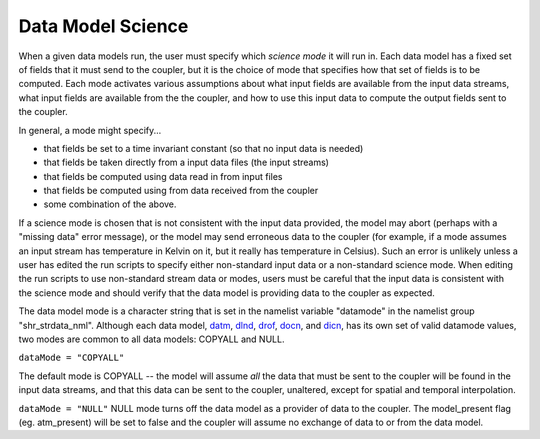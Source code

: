 Data Model Science
==================

When a given data models run, the user must specify which *science mode* it will run in. Each data model has a fixed set of fields that it must send to the coupler, but it is the choice of mode that specifies how that set of fields is to be computed. Each mode activates various assumptions about what input fields are available from the input data streams, what input fields are available from the the coupler, and how to use this input data to compute the output fields sent to the coupler.

In general, a mode might specify...

- that fields be set to a time invariant constant (so that no input data is needed)
- that fields be taken directly from a input data files (the input streams)
- that fields be computed using data read in from input files
- that fields be computed using from data received from the coupler
- some combination of the above.

If a science mode is chosen that is not consistent with the input data provided, the model may abort (perhaps with a "missing data" error message), or the model may send erroneous data to the coupler (for example, if a mode assumes an input stream has temperature in Kelvin on it, but it really has temperature in Celsius). Such an error is unlikely unless a user has edited the run scripts to specify either non-standard input data or a non-standard science mode. When editing the run scripts to use non-standard stream data or modes, users must be careful that the input data is consistent with the science mode and should verify that the data model is providing data to the coupler as expected.

The data model mode is a character string that is set in the namelist variable "datamode" in the namelist group "shr_strdata_nml". Although each data model, `datm <http://www.cesm.ucar.edu/models/cesm2.0/cesm/doc/modelnl/nl_datm.html#stream>`_, `dlnd <http://www.cesm.ucar.edu/models/cesm2.0/cesm/doc/modelnl/nl_dlnd.html#stream>`_, `drof <http://www.cesm.ucar.edu/models/cesm2.0/cesm/doc/modelnl/nl_drof.html#stream>`_, `docn <http://www.cesm.ucar.edu/models/cesm2.0/cesm/doc/modelnl/nl_docn.html#stream>`_, and `dicn <http://www.cesm.ucar.edu/models/cesm2.0/cesm/doc/modelnl/nl_dice.html#stream>`_, has its own set of valid datamode values, two modes are common to all data models: COPYALL and NULL.

``dataMode = "COPYALL"``

The default mode is COPYALL -- the model will assume *all* the data that must be sent to the coupler will be found in the input data streams, and that this data can be sent to the coupler, unaltered, except for spatial and temporal interpolation.

``dataMode = "NULL"``
NULL mode turns off the data model as a provider of data to the coupler. The model_present flag (eg. atm_present) will be set to false and the coupler will assume no exchange of data to or from the data model.
